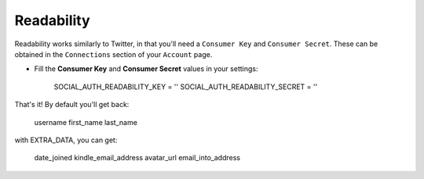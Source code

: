 Readability
===========

Readability works similarly to Twitter, in that you'll need a ``Consumer Key``
and ``Consumer Secret``.  These can be obtained in the ``Connections`` section
of your ``Account`` page.

- Fill the **Consumer Key** and **Consumer Secret** values in your settings:

    SOCIAL_AUTH_READABILITY_KEY = ''
    SOCIAL_AUTH_READABILITY_SECRET = ''

That's it! By default you'll get back:

    username
    first_name
    last_name

with EXTRA_DATA, you can get:
    
    date_joined
    kindle_email_address
    avatar_url
    email_into_address
